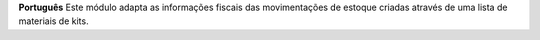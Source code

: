 **Português**
Este módulo adapta as informações fiscais das movimentações de estoque criadas através de uma lista de materiais de kits.